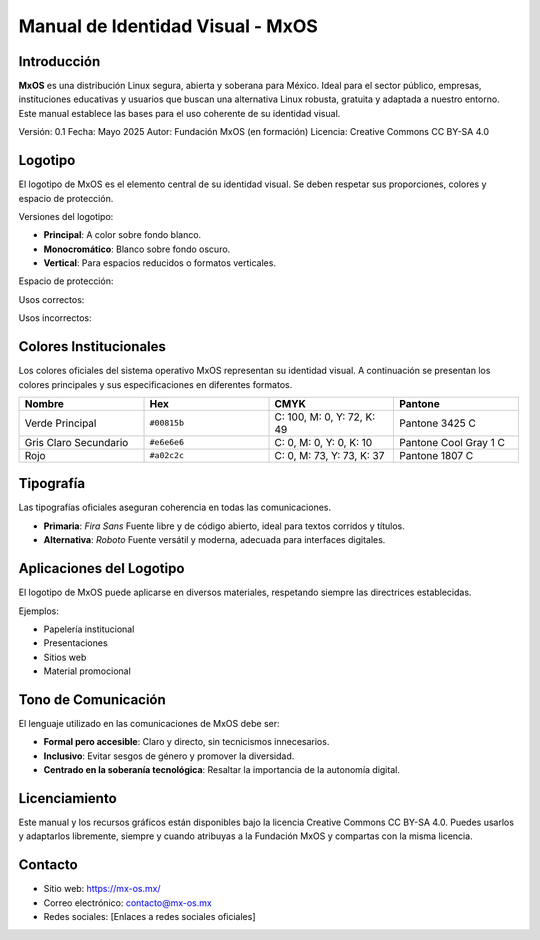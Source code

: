 ==================================
Manual de Identidad Visual - MxOS
==================================


Introducción
============

**MxOS** es una distribución Linux segura, abierta y soberana para México. Ideal para el sector público, empresas, instituciones educativas y usuarios que buscan una alternativa Linux robusta, gratuita y adaptada a nuestro entorno. Este manual establece las bases para el uso coherente de su identidad visual.

Versión: 0.1
Fecha: Mayo 2025
Autor: Fundación MxOS (en formación)
Licencia: Creative Commons CC BY-SA 4.0

Logotipo
========

El logotipo de MxOS es el elemento central de su identidad visual. Se deben respetar sus proporciones, colores y espacio de protección.

.. image:: assets/logo-principal.png
   :width: 300px

Versiones del logotipo:

- **Principal**: A color sobre fondo blanco.
- **Monocromático**: Blanco sobre fondo oscuro.
- **Vertical**: Para espacios reducidos o formatos verticales.

Espacio de protección:

.. image:: assets/logo-espacio.png
   :width: 300px

Usos correctos:

.. image:: assets/uso-correcto.png
   :width: 200px

Usos incorrectos:

.. image:: assets/uso-incorrecto.png
   :width: 200px

Colores Institucionales
========================

Los colores oficiales del sistema operativo MxOS representan su identidad visual. A continuación se presentan los colores principales y sus especificaciones en diferentes formatos.

.. list-table::
   :widths: 20 20 20 20
   :header-rows: 1

   * - Nombre
     - Hex
     - CMYK
     - Pantone
   * - Verde Principal
     - ``#00815b``
     - C: 100, M: 0, Y: 72, K: 49
     - Pantone 3425 C
   * - Gris Claro Secundario
     - ``#e6e6e6``
     - C: 0, M: 0, Y: 0, K: 10
     - Pantone Cool Gray 1 C
   * - Rojo
     - ``#a02c2c``
     - C: 0, M: 73, Y: 73, K: 37
     - Pantone 1807 C

.. image:: assets/colores.png
   :width: 800px

Tipografía
==========

Las tipografías oficiales aseguran coherencia en todas las comunicaciones.

- **Primaria**: *Fira Sans*
  Fuente libre y de código abierto, ideal para textos corridos y títulos.

- **Alternativa**: *Roboto*
  Fuente versátil y moderna, adecuada para interfaces digitales.

Aplicaciones del Logotipo
=========================

El logotipo de MxOS puede aplicarse en diversos materiales, respetando siempre las directrices establecidas.

Ejemplos:

- Papelería institucional
- Presentaciones
- Sitios web
- Material promocional

.. image:: assets/logo-principal.png
   :width: 400px

Tono de Comunicación
====================

El lenguaje utilizado en las comunicaciones de MxOS debe ser:

- **Formal pero accesible**: Claro y directo, sin tecnicismos innecesarios.
- **Inclusivo**: Evitar sesgos de género y promover la diversidad.
- **Centrado en la soberanía tecnológica**: Resaltar la importancia de la autonomía digital.

Licenciamiento
==============

Este manual y los recursos gráficos están disponibles bajo la licencia Creative Commons CC BY-SA 4.0. Puedes usarlos y adaptarlos libremente, siempre y cuando atribuyas a la Fundación MxOS y compartas con la misma licencia.

Contacto
========

- Sitio web: https://mx-os.mx/
- Correo electrónico: contacto@mx-os.mx
- Redes sociales: [Enlaces a redes sociales oficiales]
